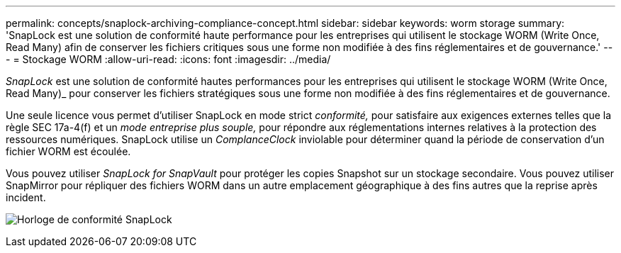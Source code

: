 ---
permalink: concepts/snaplock-archiving-compliance-concept.html 
sidebar: sidebar 
keywords: worm storage 
summary: 'SnapLock est une solution de conformité haute performance pour les entreprises qui utilisent le stockage WORM (Write Once, Read Many) afin de conserver les fichiers critiques sous une forme non modifiée à des fins réglementaires et de gouvernance.' 
---
= Stockage WORM
:allow-uri-read: 
:icons: font
:imagesdir: ../media/


[role="lead"]
_SnapLock_ est une solution de conformité hautes performances pour les entreprises qui utilisent le stockage WORM (Write Once, Read Many)_ pour conserver les fichiers stratégiques sous une forme non modifiée à des fins réglementaires et de gouvernance.

Une seule licence vous permet d'utiliser SnapLock en mode strict _conformité,_ pour satisfaire aux exigences externes telles que la règle SEC 17a-4(f) et un _mode entreprise plus souple,_ pour répondre aux réglementations internes relatives à la protection des ressources numériques. SnapLock utilise un _ComplanceClock_ inviolable pour déterminer quand la période de conservation d'un fichier WORM est écoulée.

Vous pouvez utiliser _SnapLock for SnapVault_ pour protéger les copies Snapshot sur un stockage secondaire. Vous pouvez utiliser SnapMirror pour répliquer des fichiers WORM dans un autre emplacement géographique à des fins autres que la reprise après incident.

image:compliance-clock.gif["Horloge de conformité SnapLock"]
